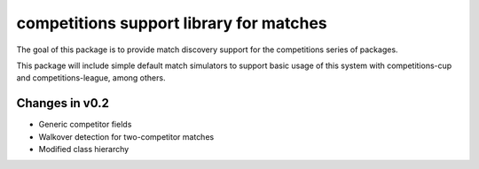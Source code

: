 competitions support library for matches
========================================

The goal of this package is to provide match discovery support for the
competitions series of packages.

This package will include simple default match simulators to support basic usage
of this system with competitions-cup and competitions-league, among others.

Changes in v0.2
---------------

- Generic competitor fields
- Walkover detection for two-competitor matches
- Modified class hierarchy

.. image:: https://travis-ci.org/happy5214/competitions-match.svg?branch=master
    :alt: Build status
    :target: https://travis-ci.org/happy5214/competitions-match
.. image:: https://coveralls.io/repos/happy5214/competitions-match/badge.svg?branch=master&service=github
    :alt: Coverage status
    :target: https://coveralls.io/github/happy5214/competitions-match?branch=master
.. image:: https://codeclimate.com/github/happy5214/competitions-match/badges/gpa.svg
    :target: https://codeclimate.com/github/happy5214/competitions-match
    :alt: Code Climate



